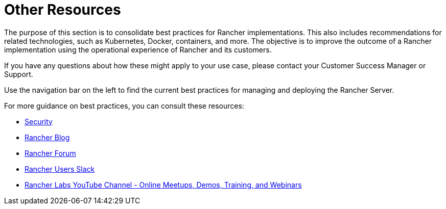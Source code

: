 = Other Resources

The purpose of this section is to consolidate best practices for Rancher implementations. This also includes recommendations for related technologies, such as Kubernetes, Docker, containers, and more. The objective is to improve the outcome of a Rancher implementation using the operational experience of Rancher and its customers.

If you have any questions about how these might apply to your use case, please contact your Customer Success Manager or Support.

Use the navigation bar on the left to find the current best practices for managing and deploying the Rancher Server.

For more guidance on best practices, you can consult these resources:

* xref:security/security-overview.adoc[Security]
* https://www.suse.com/c/rancherblog/[Rancher Blog]
* https://forums.rancher.com/[Rancher Forum]
* https://slack.rancher.io/[Rancher Users Slack]
* https://www.youtube.com/channel/UCh5Xtp82q8wjijP8npkVTBA/featured[Rancher Labs YouTube Channel - Online Meetups, Demos, Training, and Webinars]
